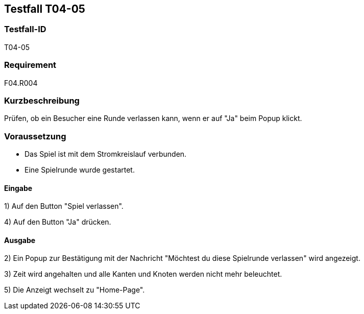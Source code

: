 == Testfall T04-05

[[T04-05]]
=== Testfall-ID
T04-05

=== Requirement
F04.R004

=== Kurzbeschreibung
Prüfen, ob ein Besucher eine Runde verlassen kann, wenn er auf "Ja" beim Popup klickt.

=== Voraussetzung

* Das Spiel ist mit dem Stromkreislauf verbunden.
* Eine Spielrunde wurde gestartet.

==== Eingabe

1) Auf den Button "Spiel verlassen".

4) Auf den Button "Ja" drücken.

==== Ausgabe
2) Ein Popup zur Bestätigung mit der Nachricht "Möchtest du diese Spielrunde verlassen" wird angezeigt.

3) Zeit wird angehalten und alle Kanten und Knoten werden nicht mehr beleuchtet.

5) Die Anzeigt wechselt zu "Home-Page".